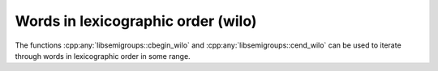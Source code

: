.. Copyright (c) 2020, J. D. Mitchell

   Distributed under the terms of the GPL license version 3.

   The full license is in the file LICENSE, distributed with this software.

Words in lexicographic order (wilo)
===================================

The functions :cpp:any:`libsemigroups::cbegin_wilo` and
:cpp:any:`libsemigroups::cend_wilo` can be used to iterate through words in
lexicographic order in some range.

.. doxygenfunction:: libsemigroups::cbegin_wilo(size_t, size_t, word_type&&, word_type&&)
   :project: libsemigroups

.. doxygenfunction:: libsemigroups::cend_wilo(size_t, size_t, word_type&&, word_type&&)
   :project: libsemigroups

.. doxygenfunction:: libsemigroups::cbegin_wilo(size_t, size_t, word_type const&, word_type const&)
   :project: libsemigroups

.. doxygenfunction:: libsemigroups::cend_wilo(size_t, size_t, word_type const&, word_type const&)
   :project: libsemigroups
